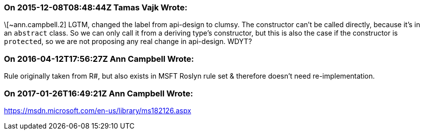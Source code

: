 === On 2015-12-08T08:48:44Z Tamas Vajk Wrote:
\[~ann.campbell.2] LGTM, changed the label from api-design to clumsy. The constructor can't be called directly, because it's in an ``++abstract++`` class. So we can only call it from a deriving type's constructor, but this is also the case if the constructor is ``++protected++``, so we are not proposing any real change in api-design. WDYT?

=== On 2016-04-12T17:56:27Z Ann Campbell Wrote:
Rule originally taken from R#, but also exists in MSFT Roslyn rule set & therefore doesn't need re-implementation.

=== On 2017-01-26T16:49:21Z Ann Campbell Wrote:
https://msdn.microsoft.com/en-us/library/ms182126.aspx

